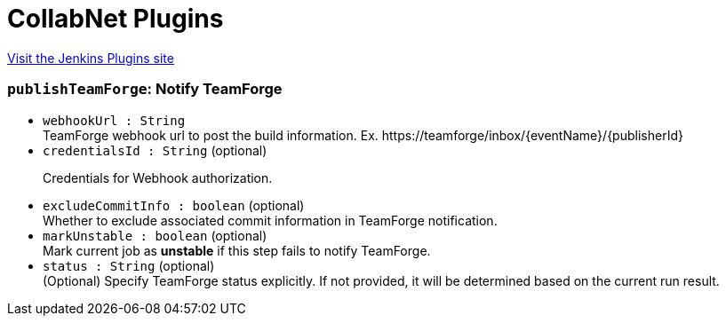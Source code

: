 = CollabNet Plugins
:page-layout: pipelinesteps

:notitle:
:description:
:author:
:email: jenkinsci-users@googlegroups.com
:sectanchors:
:toc: left
:compat-mode!:


++++
<a href="https://plugins.jenkins.io/collabnet">Visit the Jenkins Plugins site</a>
++++


=== `publishTeamForge`: Notify TeamForge
++++
<ul><li><code>webhookUrl : String</code>
<div><div>
 TeamForge webhook url to post the build information. Ex. https://teamforge/inbox/{eventName}/{publisherId}
</div></div>

</li>
<li><code>credentialsId : String</code> (optional)
<div><div>
 <p>Credentials for Webhook authorization.</p>
</div></div>

</li>
<li><code>excludeCommitInfo : boolean</code> (optional)
<div><div>
 Whether to exclude associated commit information in TeamForge notification.
</div></div>

</li>
<li><code>markUnstable : boolean</code> (optional)
<div><div>
 Mark current job as <strong>unstable</strong> if this step fails to notify TeamForge.
</div></div>

</li>
<li><code>status : String</code> (optional)
<div><div>
 (Optional) Specify TeamForge status explicitly. If not provided, it will be determined based on the current run result.
</div></div>

</li>
</ul>


++++
